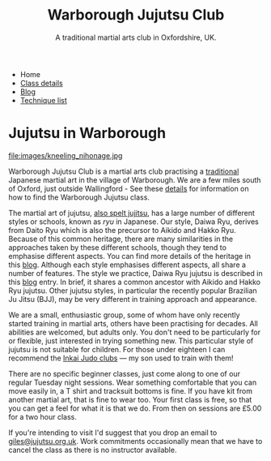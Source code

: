 

#+TITLE: Warborough Jujutsu Club
#+SUBTITLE: A traditional martial arts club in Oxfordshire, UK.
#+DESCRIPTION: Warborough jujutsu (jujitsu) club is a traditional martial arts club near Oxford and Wallingford, UK..
#+HTML_HEAD_EXTRA: <title>Warborough Jujutsu, Jujitsu, martial arts club near Oxford, UK</title>


#+BEGIN_EXPORT html
<ul class="menu">
<li>Home</li>
<li><a href='/classdetails/'>Class details</a></li>
<li><a href='/blog/'>Blog</a></li>
<li><a href='/kata/'>Technique list</a></li>
</ul>
#+END_EXPORT


* Jujutsu in Warborough

file:images/kneeling_nihonage.jpg

Warborough Jujutsu Club is a martial arts club practising a
[[file:blog/traditional.org][traditional]] Japanese martial art in the village of Warborough. We are
a few miles south of Oxford, just outside Wallingford - See these
[[file:classdetails/index.org][details]] for information on how to find the Warborough Jujutsu class.

The martial art of jujutsu, [[file:blog/jujitsu.org][also spelt jujitsu]], has a large number of
different styles or schools, known as /ryu/ in Japanese.  Our style,
Daiwa Ryu, derives from Daito Ryu which is also the precursor to
Aikido and Hakko Ryu.  Because of this common heritage, there are many
similarities in the approaches taken by these different schools,
though they tend to emphasise different aspects.  You can find more
details of the heritage in this [[file:blog/traditional.org][blog]].  Although each style emphasises
different aspects, all share a number of features.  The style we
practice, Daiwa Ryu jujutsu is described in this [[file:blog/traditional.org][blog]] entry.  In
brief, it shares a common ancestor with Aikido and Hakko Ryu jujutsu.
Other jujutsu styles, in particular the recently popular Brazilian Ju
Jitsu (BJJ), may be very different in training approach and appearance. 

We are a small, enthusiastic group, some of whom have only recently
started training in martial arts, others have been practising for
decades.  All abilities are welcomed, but adults only.  You don't need
to be particularly for or flexible, just interested in trying
something new.  This particular style of jujutsu is not suitable for
children.  For those under eighteen I can recommend the [[http://www.iinkai-judo.co.uk/][Inkai Judo
clubs]] --- my son used to train with them!


There are no specific beginner classes, just come along to one of our
regular Tuesday night sessions.  Wear something comfortable that you
can move easily in, a T shirt and tracksuit bottoms is fine.  If you
have kit from another martial art, that is fine to wear too.  Your
first class is free, so that you can get a feel for what it is that we
do.  From then on sessions are £5.00 for a two hour class.

If you're intending to visit I'd suggest that you drop an email to
[[mailto:giles@jujutsu.org.uk][giles@jujutsu.org.uk]]. Work commitments occasionally mean that we have
to cancel the class as there is no instructor available.




